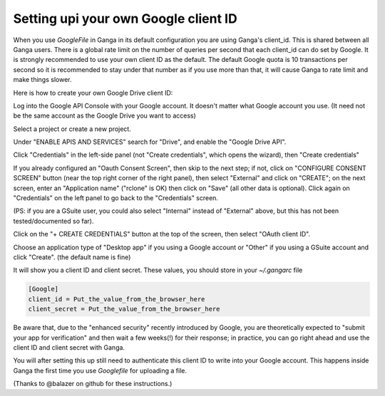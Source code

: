 Setting upi your own Google client ID
=====================================
When you use `GoogleFile` in Ganga in its default configuration you are using Ganga's client_id. This is shared between all Ganga users. There is a global rate limit on the number of queries per second that each client_id can do set by Google. It is strongly recommended to use your own client ID as the default. The default Google quota is 10 transactions per second so it is recommended to stay under that number as if you use more than that, it will cause Ganga to rate limit and make things slower.

Here is how to create your own Google Drive client ID:

Log into the Google API Console with your Google account. It doesn't matter what Google account you use. (It need not be the same account as the Google Drive you want to access)

Select a project or create a new project.

Under "ENABLE APIS AND SERVICES" search for "Drive", and enable the "Google Drive API".

Click "Credentials" in the left-side panel (not "Create credentials", which opens the wizard), then "Create credentials"

If you already configured an "Oauth Consent Screen", then skip to the next step; if not, click on "CONFIGURE CONSENT SCREEN" button (near the top right corner of the right panel), then select "External" and click on "CREATE"; on the next screen, enter an "Application name" ("rclone" is OK) then click on "Save" (all other data is optional). Click again on "Credentials" on the left panel to go back to the "Credentials" screen.

(PS: if you are a GSuite user, you could also select "Internal" instead of "External" above, but this has not been tested/documented so far).

Click on the "+ CREATE CREDENTIALS" button at the top of the screen, then select "OAuth client ID".

Choose an application type of "Desktop app" if you using a Google account or "Other" if you using a GSuite account and click "Create". (the default name is fine)

It will show you a client ID and client secret. These values, you should store in your `~/.gangarc` file

.. code-block:: python

    [Google]
    client_id = Put_the_value_from_the_browser_here
    client_secret = Put_the_value_from_the_browser_here

Be aware that, due to the "enhanced security" recently introduced by Google, you are theoretically expected to "submit your app for verification" and then wait a few weeks(!) for their response; in practice, you can go right ahead and use the client ID and client secret with Ganga.

You will after setting this up still need to authenticate this client ID to write into your Google account. This happens inside Ganga the first time you use `Googlefile` for uploading a file.

(Thanks to @balazer on github for these instructions.)
